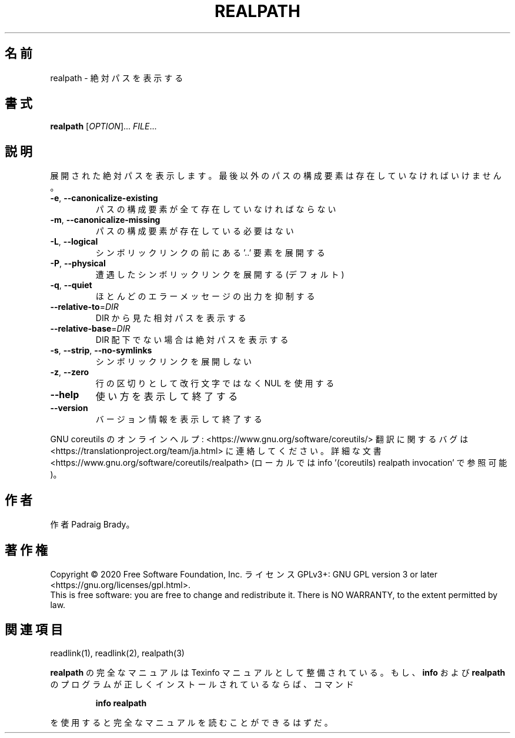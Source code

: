 .\" DO NOT MODIFY THIS FILE!  It was generated by help2man 1.47.13.
.TH REALPATH "1" "2021年5月" "GNU coreutils" "ユーザーコマンド"
.SH 名前
realpath \- 絶対パスを表示する
.SH 書式
.B realpath
[\fI\,OPTION\/\fR]... \fI\,FILE\/\fR...
.SH 説明
.\" Add any additional description here
.PP
展開された絶対パスを表示します。
最後以外のパスの構成要素は存在していなければいけません。
.TP
\fB\-e\fR, \fB\-\-canonicalize\-existing\fR
パスの構成要素が全て存在していなければならない
.TP
\fB\-m\fR, \fB\-\-canonicalize\-missing\fR
パスの構成要素が存在している必要はない
.TP
\fB\-L\fR, \fB\-\-logical\fR
シンボリックリンクの前にある '..' 要素を展開する
.TP
\fB\-P\fR, \fB\-\-physical\fR
遭遇したシンボリックリンクを展開する (デフォルト)
.TP
\fB\-q\fR, \fB\-\-quiet\fR
ほとんどのエラーメッセージの出力を抑制する
.TP
\fB\-\-relative\-to\fR=\fI\,DIR\/\fR
DIR から見た相対パスを表示する
.TP
\fB\-\-relative\-base\fR=\fI\,DIR\/\fR
DIR 配下でない場合は絶対パスを表示する
.TP
\fB\-s\fR, \fB\-\-strip\fR, \fB\-\-no\-symlinks\fR
シンボリックリンクを展開しない
.TP
\fB\-z\fR, \fB\-\-zero\fR
行の区切りとして改行文字ではなく NUL を使用する
.TP
\fB\-\-help\fR
使い方を表示して終了する
.TP
\fB\-\-version\fR
バージョン情報を表示して終了する
.PP
GNU coreutils のオンラインヘルプ: <https://www.gnu.org/software/coreutils/>
翻訳に関するバグは <https://translationproject.org/team/ja.html> に連絡してください。
詳細な文書 <https://www.gnu.org/software/coreutils/realpath>
(ローカルでは info '(coreutils) realpath invocation' で参照可能)。
.SH 作者
作者 Padraig Brady。
.SH 著作権
Copyright \(co 2020 Free Software Foundation, Inc.
ライセンス GPLv3+: GNU GPL version 3 or later <https://gnu.org/licenses/gpl.html>.
.br
This is free software: you are free to change and redistribute it.
There is NO WARRANTY, to the extent permitted by law.
.SH 関連項目
readlink(1), readlink(2), realpath(3)
.PP
.B realpath
の完全なマニュアルは Texinfo マニュアルとして整備されている。もし、
.B info
および
.B realpath
のプログラムが正しくインストールされているならば、コマンド
.IP
.B info realpath
.PP
を使用すると完全なマニュアルを読むことができるはずだ。
